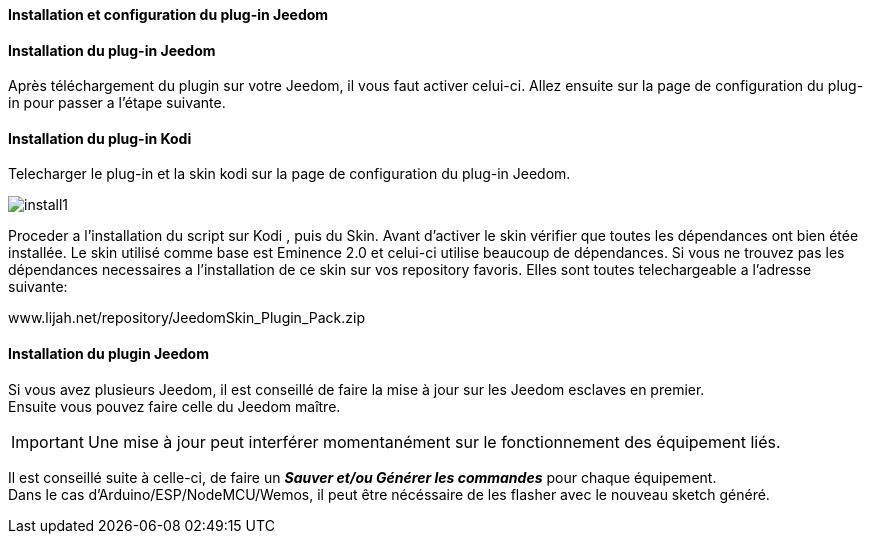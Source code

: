 ==== Installation et configuration du plug-in Jeedom

==== Installation du plug-in Jeedom

Après téléchargement du plugin sur votre Jeedom, il vous faut activer celui-ci. 
Allez ensuite sur la page de configuration du plug-in pour passer a l'étape suivante.

==== Installation du plug-in Kodi

Telecharger le plug-in et la skin kodi sur la page de configuration du plug-in Jeedom.

image::../images/install1.png[]

Proceder a l'installation du script sur Kodi , puis du Skin.
Avant d'activer le skin vérifier que toutes les dépendances ont bien étée installée. Le skin utilisé comme base est Eminence 2.0 et celui-ci utilise beaucoup de dépendances. 
Si vous ne trouvez pas les dépendances necessaires a l'installation de ce skin sur vos repository favoris. Elles sont toutes telechargeable a l'adresse suivante:

www.lijah.net/repository/JeedomSkin_Plugin_Pack.zip


==== Installation du plugin Jeedom

Si vous avez plusieurs Jeedom, il est conseillé de faire la mise à jour sur les Jeedom esclaves en premier. + 
Ensuite vous pouvez faire celle du Jeedom maître.

[IMPORTANT]
Une mise à jour peut interférer momentanément sur le fonctionnement des équipement liés.

Il est conseillé suite à celle-ci, de faire un *_Sauver et/ou Générer les commandes_* pour chaque équipement. + 
Dans le cas d'Arduino/ESP/NodeMCU/Wemos, il peut être nécéssaire de les flasher avec le nouveau sketch généré.

